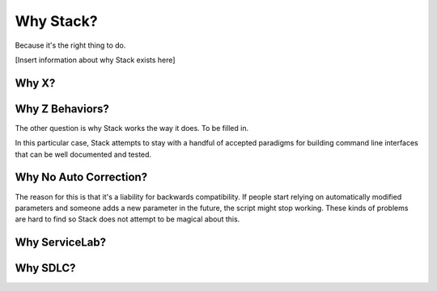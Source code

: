 Why Stack?
==========

Because it's the right thing to do.

[Insert information about why Stack exists here]

Why X?
------

Why Z Behaviors?
----------------
The other question is why Stack works the way it does. To be filled in.

In this particular case, Stack attempts to stay with a handful of accepted
paradigms for building command line interfaces that can be well documented
and tested.


Why No Auto Correction?
-----------------------

The reason for this is that it's a liability for backwards compatibility.
If people start relying on automatically modified parameters and someone
adds a new parameter in the future, the script might stop working.  These
kinds of problems are hard to find so Stack does not attempt to be magical
about this.


Why ServiceLab?
---------------

Why SDLC?
---------

